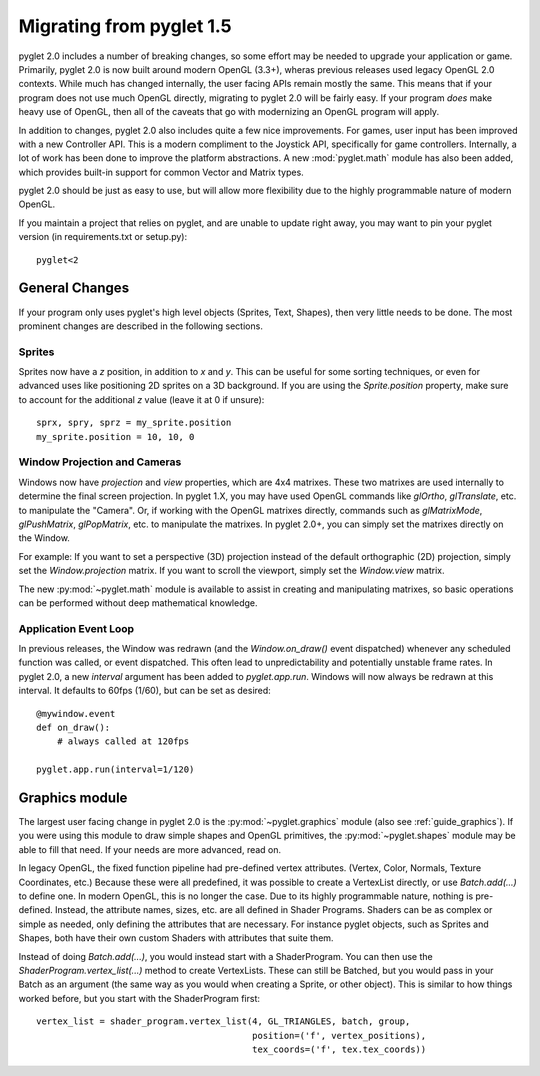 .. _migration:

Migrating from pyglet 1.5
=========================

pyglet 2.0 includes a number of breaking changes, so some effort may be needed
to upgrade your application or game. Primarily, pyglet 2.0 is now built
around modern OpenGL (3.3+), wheras previous releases used legacy OpenGL 2.0
contexts. While much has changed internally, the user facing APIs remain
mostly the same. This means that if your program does not use much OpenGL
directly, migrating to pyglet 2.0 will be fairly easy. If your program *does*
make heavy use of OpenGL, then all of the caveats that go with modernizing an
OpenGL program will apply.

In addition to changes, pyglet 2.0 also includes quite a few nice improvements.
For games, user input has been improved with a new Controller API. This is a
modern compliment to the Joystick API, specifically for game controllers.
Internally, a lot of work has been done to improve the platform abstractions.
A new :mod:`pyglet.math` module has also been added, which provides built-in
support for common Vector and Matrix types.

pyglet 2.0 should be just as easy to use, but will allow more flexibility due
to the highly programmable nature of modern OpenGL.

If you maintain a project that relies on pyglet, and are unable to update right
away, you may want to pin your pyglet version (in requirements.txt or setup.py)::

    pyglet<2


General Changes
---------------
If your program only uses pyglet's high level objects (Sprites, Text, Shapes),
then very little needs to be done. The most prominent changes are described
in the following sections.

Sprites
^^^^^^^
Sprites now have a `z` position, in addition to `x` and `y`. This can be useful
for some sorting techniques, or even for advanced uses like positioning 2D
sprites on a 3D background. If you are using the `Sprite.position` property,
make sure to account for the additional `z` value (leave it at 0 if unsure)::

    sprx, spry, sprz = my_sprite.position
    my_sprite.position = 10, 10, 0


Window Projection and Cameras
^^^^^^^^^^^^^^^^^^^^^^^^^^^^^
Windows now have `projection` and `view` properties, which are 4x4 matrixes.
These two matrixes are used internally to determine the final screen projection.
In pyglet 1.X, you may have used OpenGL commands like `glOrtho`, `glTranslate`,
etc. to manipulate the "Camera". Or, if working with the OpenGL matrixes
directly, commands such as `glMatrixMode`, `glPushMatrix`, `glPopMatrix`, etc.
to manipulate the matrixes. In pyglet 2.0+, you can simply set the matrixes
directly on the Window.

For example:
If you want to set a perspective (3D) projection instead of the default
orthographic (2D) projection, simply set the `Window.projection` matrix.
If you want to scroll the viewport, simply set the `Window.view` matrix.

The new :py:mod:`~pyglet.math` module is available to assist in creating
and manipulating matrixes, so basic operations can be performed without
deep mathematical knowledge.


Application Event Loop
^^^^^^^^^^^^^^^^^^^^^^
In previous releases, the Window was redrawn (and the `Window.on_draw()` event
dispatched) whenever any scheduled function was called, or event dispatched.
This often lead to unpredictability and potentially unstable frame rates. In
pyglet 2.0, a new `interval` argument has been added to `pyglet.app.run`.
Windows will now always be redrawn at this interval. It defaults to 60fps (1/60),
but can be set as desired::

    @mywindow.event
    def on_draw():
        # always called at 120fps

    pyglet.app.run(interval=1/120)


Graphics module
---------------
The largest user facing change in pyglet 2.0 is the :py:mod:`~pyglet.graphics`
module (also see :ref:`guide_graphics`). If you were using this module to
draw simple shapes and OpenGL primitives, the :py:mod:`~pyglet.shapes`
module may be able to fill that need. If your needs are more advanced, read on.

In legacy OpenGL, the fixed function pipeline had pre-defined vertex attributes.
(Vertex, Color, Normals, Texture Coordinates, etc.) Because these were all
predefined, it was possible to create a VertexList directly, or use `Batch.add(...)`
to define one.
In modern OpenGL, this is no longer the case. Due to its highly programmable nature,
nothing is pre-defined. Instead, the attribute names, sizes, etc. are all defined
in Shader Programs. Shaders can be as complex or simple as needed, only defining
the attributes that are necessary. For instance pyglet objects, such as Sprites and
Shapes, both have their own custom Shaders with attributes that suite them.

Instead of doing `Batch.add(...)`, you would instead start with a ShaderProgram.
You can then use the `ShaderProgram.vertex_list(...)` method to create VertexLists.
These can still be Batched, but you would pass in your Batch as an argument (the
same way as you would when creating a Sprite, or other object). This is similar
to how things worked before, but you start with the ShaderProgram first::

    vertex_list = shader_program.vertex_list(4, GL_TRIANGLES, batch, group,
                                             position=('f', vertex_positions),
                                             tex_coords=('f', tex.tex_coords))
